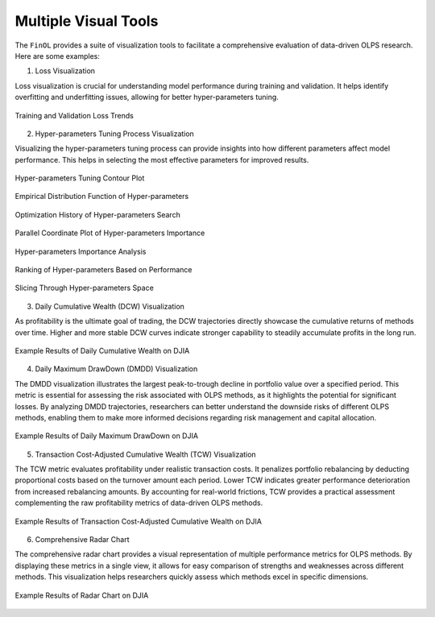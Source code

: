 .. _supported_visualization:

Multiple Visual Tools
====================================

The ``FinOL`` provides a suite of visualization tools to facilitate
a comprehensive evaluation of data-driven OLPS research. Here are some
examples:


1. Loss Visualization

Loss visualization is crucial for understanding model performance during training and validation.
It helps identify overfitting and underfitting issues, allowing for better hyper-parameters tuning.

.. figure:: ../../images/exps/DJIA_DNN_loss.jpg
   :align: center
   :width: 350px

   Training and Validation Loss Trends

2. Hyper-parameters Tuning Process Visualization

Visualizing the hyper-parameters tuning process can provide insights into how different parameters affect model performance.
This helps in selecting the most effective parameters for improved results.

.. figure:: ../../images/exps/DJIA_DNN_plot_contour.jpg
   :align: center
   :width: 350px

   Hyper-parameters Tuning Contour Plot

.. figure:: ../../images/exps/DJIA_DNN_plot_edf.jpg
   :align: center
   :width: 350px

   Empirical Distribution Function of Hyper-parameters

.. figure:: ../../images/exps/DJIA_DNN_plot_optimization_history.jpg
   :align: center
   :width: 350px

   Optimization History of Hyper-parameters Search

.. figure:: ../../images/exps/DJIA_DNN_plot_parallel_coordinate.jpg
   :align: center
   :width: 350px

   Parallel Coordinate Plot of Hyper-parameters Importance

.. figure:: ../../images/exps/DJIA_DNN_plot_param_importances.jpg
   :align: center
   :width: 350px

   Hyper-parameters Importance Analysis

.. figure:: ../../images/exps/DJIA_DNN_plot_rank.jpg
   :align: center
   :width: 350px

   Ranking of Hyper-parameters Based on Performance

.. figure:: ../../images/exps/DJIA_DNN_plot_slice.jpg
   :align: center
   :width: 350px

   Slicing Through Hyper-parameters Space

3. Daily Cumulative Wealth (DCW) Visualization

As profitability is the ultimate goal of trading, the DCW trajectories directly showcase the
cumulative returns of methods over time. Higher and more stable DCW curves indicate stronger capability
to steadily accumulate profits in the long run.

.. figure:: ../../images/exps/DJIA_DNN_DCW.jpg
   :align: center
   :width: 350px

   Example Results of Daily Cumulative Wealth on DJIA


4. Daily Maximum DrawDown (DMDD) Visualization

The DMDD visualization illustrates the largest peak-to-trough decline in portfolio value over a specified period.
This metric is essential for assessing the risk associated with OLPS methods, as it highlights the potential for
significant losses. By analyzing DMDD trajectories, researchers can better understand the downside risks of different
OLPS methods, enabling them to make more informed decisions regarding risk management and capital allocation.

.. figure:: ../../images/exps/DJIA_DNN_DMDD.jpg
   :align: center
   :width: 350px

   Example Results of Daily Maximum DrawDown on DJIA


5. Transaction Cost-Adjusted Cumulative Wealth (TCW) Visualization

The TCW metric evaluates profitability under realistic transaction costs.
It penalizes portfolio rebalancing by deducting proportional costs based on the turnover amount each period.
Lower TCW indicates greater performance deterioration from increased rebalancing amounts. By accounting for real-world frictions,
TCW provides a practical assessment complementing the raw profitability metrics of data-driven OLPS methods.


.. figure:: ../../images/exps/DJIA_DNN_TCW.jpg
   :align: center
   :width: 350px

   Example Results of Transaction Cost-Adjusted Cumulative Wealth on DJIA

6. Comprehensive Radar Chart

The comprehensive radar chart provides a visual representation of multiple performance metrics for OLPS methods.
By displaying these metrics in a single view, it allows for easy comparison of strengths and weaknesses across different methods.
This visualization helps researchers quickly assess which methods excel in specific dimensions.

.. figure:: ../../images/exps/DJIA_DNN_RADAR.jpg
   :align: center
   :width: 300px

   Example Results of Radar Chart on DJIA